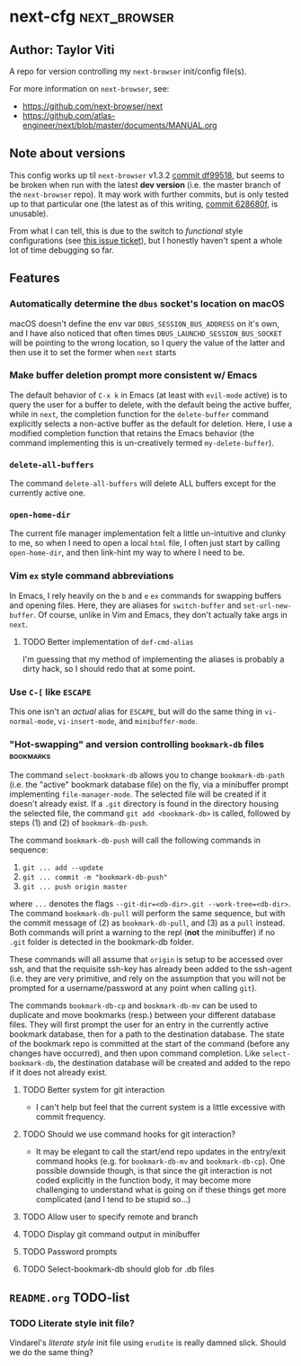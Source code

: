 * next-cfg                                                     :next_browser:
** Author: Taylor Viti

   A repo for version controlling my =next-browser= init/config file(s).

   For more information on =next-browser=, see:

   - https://github.com/next-browser/next
   - https://github.com/atlas-engineer/next/blob/master/documents/MANUAL.org
** Note about versions
   This config works up til =next-browser= v1.3.2 [[https://github.com/atlas-engineer/next/commit/df99518f03d1bb01c0a95b9cfa385af26cc39a2e][commit df99518]], but seems to
   be broken when run with the latest *dev version* (i.e. the master branch of
   the =next-browser= repo). It may work with further commits, but is only
   tested up to that particular one (the latest as of this writing, [[https://github.com/atlas-engineer/next/commit/628680f9b396513a3874bf00084042f5a07bee4f][commit
   628680f]], is unusable).

   From what I can tell, this is due to the switch to
   /functional/ style configurations (see [[https://github.com/atlas-engineer/next/issues/419][this issue ticket]]), but I honestly
   haven't spent a whole lot of time debugging so far.
** Features
*** Automatically determine the =dbus= socket's location on macOS
    macOS doesn't define the env var =DBUS_SESSION_BUS_ADDRESS= on it's own, and
    I have also noticed that often times =DBUS_LAUNCHD_SESSION_BUS_SOCKET= will
    be pointing to the wrong location, so I query the value of the latter and
    then use it to set the former when =next= starts
*** Make buffer deletion prompt more consistent w/ Emacs
    The default behavior of ~C-x k~ in Emacs (at least with =evil-mode= active)
    is to query the user for a buffer to delete, with the default being the
    active buffer, while in =next=, the completion function for the
    =delete-buffer= command explicitly selects a non-active buffer as the default
    for deletion. Here, I use a modified completion function that retains the
    Emacs behavior (the command implementing this is un-creatively termed
    =my-delete-buffer=).
*** ~delete-all-buffers~
    The command ~delete-all-buffers~ will delete ALL buffers except for the
    currently active one.
*** ~open-home-dir~
    The current file manager implementation felt a little un-intuitive and clunky
    to me, so when I need to open a local =html= file, I often just start by
    calling ~open-home-dir~, and then link-hint my way to where I need to be.
*** Vim =ex= style command abbreviations
    In Emacs, I rely heavily on the ~b~ and ~e~ =ex= commands for swapping
    buffers and opening files. Here, they are aliases for ~switch-buffer~ and
    ~set-url-new-buffer~. Of course, unlike in Vim and Emacs, they don't
    actually take args in =next=.
**** TODO Better implementation of ~def-cmd-alias~
     I'm guessing that my method of implementing the aliases is probably a
     dirty hack, so I should redo that at some point.
*** Use ~C-[~ like ~ESCAPE~
    This one isn't an /actual/ alias for ~ESCAPE~, but will do the same thing in
    ~vi-normal-mode~, ~vi-insert-mode~, and ~minibuffer-mode~.
*** "Hot-swapping" and version controlling ~bookmark-db~ files    :bookmarks:
    The command ~select-bookmark-db~ allows you to change ~bookmark-db-path~
    (i.e. the "active" bookmark database file) on the fly, via a minibuffer
    prompt implementing ~file-manager-mode~. The selected file will be created if
    it doesn't already exist. If a =.git= directory is found in the directory
    housing the selected file, the command ~git add <bookmark-db>~ is called,
    followed by steps (1) and (2) of ~bookmark-db-push~.

    The command ~bookmark-db-push~ will call the following commands in sequence:
    
    1. ~git ... add --update~
    2. ~git ... commit -m "bookmark-db-push"~
    3. ~git ... push origin master~
   
    where ~...~ denotes the flags ~--git-dir=<db-dir>.git --work-tree=<db-dir>~.
    The command ~bookmark-db-pull~ will perform the same sequence, but with the
    commit message of (2) as =bookmark-db-pull=, and (3) as a ~pull~ instead.
    Both commands will print a warning to the repl (*not* the minibuffer) if no
    =.git= folder is detected in the bookmark-db folder.

    These commands will all assume that =origin= is setup to be accessed over
    ssh, and that the requisite ssh-key has already been added to the ssh-agent
    (i.e. they are very primitive, and rely on the assumption that you will not
    be prompted for a username/password at any point when calling =git=).

    The commands ~bookmark-db-cp~ and ~bookmark-db-mv~ can be used to duplicate
    and move bookmarks (resp.) between your different database files. They will
    first prompt the user for an entry in the currently active bookmark
    database, then for a path to the destination database. The state of the
    bookmark repo is committed at the start of the command (before any changes
    have occurred), and then upon command completion. Like ~select-bookmark-db~,
    the destination database will be created and added to the repo if it does
    not already exist.
**** TODO Better system for git interaction 
     - I can't help but feel that the current system is a little excessive with
       commit frequency.
**** TODO Should we use command hooks for git interaction?
     - It may be elegant to call the start/end repo updates in the entry/exit
       command hooks (e.g. for ~bookmark-db-mv~ and ~bookmark-db-cp~). One
       possible downside though, is that since the git interaction is not coded
       explicitly in the function body, it may become more challenging to
       understand what is going on if these things get more complicated (and I
       tend to be stupid so...)
**** TODO Allow user to specify remote and branch
**** TODO Display git command output in minibuffer
**** TODO Password prompts
**** TODO Select-bookmark-db should glob for .db files
** =README.org= TODO-list
*** TODO Literate style init file?
    Vindarel's /literate style/ init file using =erudite= is really damned
    slick. Should we do the same thing?
